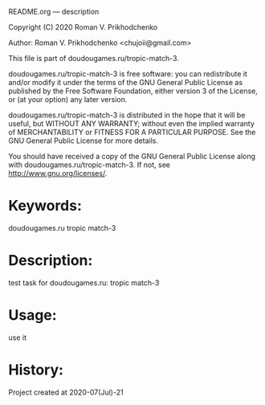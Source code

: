 README.org --- description



Copyright (C) 2020 Roman V. Prikhodchenko



Author: Roman V. Prikhodchenko <chujoii@gmail.com>



  This file is part of doudougames.ru/tropic-match-3.

  doudougames.ru/tropic-match-3 is free software: you can redistribute it and/or modify
  it under the terms of the GNU General Public License as published by
  the Free Software Foundation, either version 3 of the License, or
  (at your option) any later version.

  doudougames.ru/tropic-match-3 is distributed in the hope that it will be useful,
  but WITHOUT ANY WARRANTY; without even the implied warranty of
  MERCHANTABILITY or FITNESS FOR A PARTICULAR PURPOSE.  See the
  GNU General Public License for more details.

  You should have received a copy of the GNU General Public License
  along with doudougames.ru/tropic-match-3.  If not, see <http://www.gnu.org/licenses/>.



* Keywords:
doudougames.ru tropic match-3

* Description:
test task for doudougames.ru: tropic match-3

* Usage:
use it

* History:
Project created at 2020-07(Jul)-21

